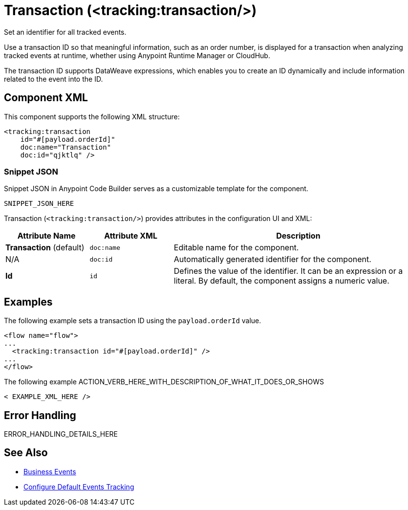 //
//tag::component-title[]

= Transaction (<tracking:transaction/>)

//end::component-title[]
//

//
//tag::component-short-description[]
//     Short description of the form "Do something..." 
//     Example: "Configure log messages anywhere in a flow."

Set an identifier for all tracked events.

//end::component-short-description[]
//

//
//tag::component-long-description[]

Use a transaction ID so that meaningful information, such as an order number, is displayed for a transaction when analyzing tracked events at runtime, whether using Anypoint Runtime Manager or CloudHub.

The transaction ID supports DataWeave expressions, which enables you to create an ID dynamically and include information related to the event into the ID.

//end::component-long-description[]
//


//SECTION: COMPONENT XML
//
//tag::component-xml-title[]

[[component-xml]]
== Component XML

This component supports the following XML structure:

//end::component-xml-title[]
//
//
//tag::component-xml[]

[source,xml]
----
<tracking:transaction 
    id="#[payload.orderId]"
    doc:name="Transaction" 
    doc:id="qjktlq" />
----

//end::component-xml[]
//
//tag::component-snippet-json[]

[[snippet]]

=== Snippet JSON

Snippet JSON in Anypoint Code Builder serves as a customizable template for the component. 

[source,xml]
----
SNIPPET_JSON_HERE
----

//end::component-snippet-json[]
//
//
//
//
//TABLE: ROOT XML ATTRIBUTES (for the top-level (root) element)
//tag::component-xml-attributes-root[]

Transaction (`<tracking:transaction/>`) provides attributes in the configuration UI and XML:

[%header,cols="1,1,3a"]
|===
| Attribute Name
| Attribute XML 
| Description

| *Transaction* (default)
| `doc:name` 
| Editable name for the component.

| N/A
| `doc:id` 
| Automatically generated identifier for the component.

| *Id*
| `id` 
| Defines the value of the identifier. It can be an expression or a literal. By default, the component assigns a numeric value.
|===

//end::component-xml-attributes-root[]
//
//


//SECTION: EXAMPLES
//
//tag::component-examples-title[]

== Examples

//end::component-examples-title[]
//
//
//tag::component-xml-ex1[]
[[example1]]

The following example sets a transaction ID using the `payload.orderId` value.

[source,xml]
----
<flow name="flow">
...
  <tracking:transaction id="#[payload.orderId]" />
...
</flow>
----

//OPTIONAL: SHOW OUTPUT IF HELPFUL
//The example produces the following output: 

//OUTPUT_HERE 

//end::component-xml-ex1[]
//
//
//tag::component-xml-ex2[]
[[example2]]

The following example ACTION_VERB_HERE_WITH_DESCRIPTION_OF_WHAT_IT_DOES_OR_SHOWS

[source,xml]
----
< EXAMPLE_XML_HERE />
----

//OPTIONAL: SHOW OUTPUT IF HELPFUL
//The example produces the following output: 

//OUTPUT_HERE 

//end::component-xml-ex2[]
//


//SECTION: ERROR HANDLING if needed
//
//tag::component-error-handling[]

[[error-handling]]
== Error Handling

ERROR_HANDLING_DETAILS_HERE

//end::component-error-handling[]
//


//SECTION: SEE ALSO
//
//tag::see-also[]

[[see-also]]
== See Also

* xref:4.4@mule-runtime::business-events.adoc[Business Events]
* xref:4.4@mule-runtime::business-events-in-components.adoc[Configure Default Events Tracking]

//end::see-also[]